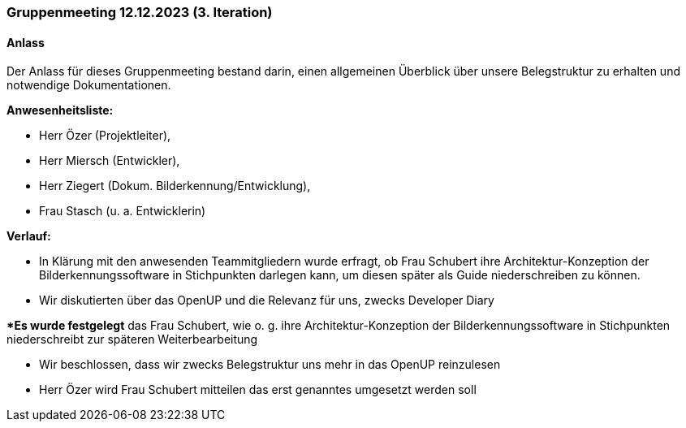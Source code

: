 === Gruppenmeeting 12.12.2023 (3. Iteration)
==== Anlass
Der Anlass für dieses Gruppenmeeting bestand darin, einen allgemeinen Überblick über unsere Belegstruktur zu erhalten und notwendige Dokumentationen.  

**Anwesenheitsliste:**

- Herr Özer (Projektleiter),
- Herr Miersch (Entwickler),
- Herr Ziegert (Dokum. Bilderkennung/Entwicklung),
- Frau Stasch (u. a. Entwicklerin)

**Verlauf:**

 - In Klärung mit den anwesenden Teammitgliedern wurde erfragt, ob Frau Schubert ihre Architektur-Konzeption der Bilderkennungssoftware in Stichpunkten darlegen kann, um diesen später als Guide niederschreiben zu können. 

 - Wir diskutierten über das OpenUP und die Relevanz für uns, zwecks Developer Diary

**Es wurde festgelegt* das Frau Schubert, wie o. g. ihre Architektur-Konzeption der Bilderkennungssoftware in Stichpunkten niederschreibt zur späteren Weiterbearbeitung

- Wir beschlossen, dass wir zwecks Belegstruktur uns mehr in das OpenUP reinzulesen

- Herr Özer wird Frau Schubert mitteilen das erst genanntes umgesetzt werden soll